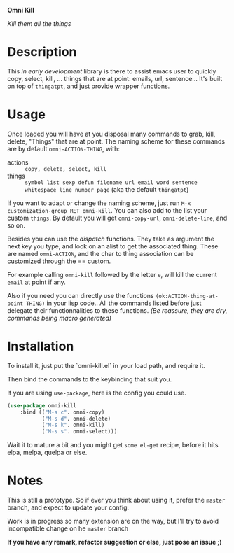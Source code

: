 *Omni Kill*

/Kill them all the things/

* Description

This /in early development/ library is there to assist emacs user to quickly copy, select, kill, ... things that are at point: emails, url, sentence...
It's built on top of =thingatpt=, and just provide wrapper functions.

* Usage

Once loaded you will have at you disposal many commands to grab, kill, delete, "Things" that are at point.
The naming scheme for these commands are by default =omni-ACTION-THING=, with:

- actions :: =copy, delete, select, kill=
- things :: =symbol list sexp defun filename url email word sentence whitespace line number page= (aka the default =thingatpt=)

If you want to adapt or change the naming scheme, just run =M-x customization-group RET omni-kill=. You can also add to the list your custom =things=. By default you will get =omni-copy-url=, =omni-delete-line=, and so on.

Besides you can use the /dispatch/ functions. They take as argument the next key you type, and look on an alist to get the associated thing.
These are named =omni-ACTION=, and the char to thing association can be customized through the == custom.

For example calling =omni-kill= followed by the letter =e=, will kill the current =email= at point if any.

#
Also if you need you can directly use the functions =(ok:ACTION-thing-at-point THING)= in your lisp code..
All the commands listed before just delegate their functionnalities to these functions.
/(Be reassure, they are dry, commands being macro generated)/

* Installation

To install it, just put the `omni-kill.el` in your load path, and require it.
# For now just this to do.
Then bind the commands to the keybinding that suit you.

If you are using =use-package=, here is the config you could use.
#+begin_src emacs-lisp
  (use-package omni-kill
      :bind (("M-s c". omni-copy)
             ("M-s d". omni-delete)
             ("M-s k". omni-kill)
             ("M-s s". omni-select)))
#+end_src

Wait it to mature a bit and you might get =some el-get= recipe, before it hits elpa, melpa, quelpa or else.

* Notes

This is still a prototype. So if ever you think about using it, prefer the =master= branch, and expect to update your config.

Work is in progress so many extension are on the way, but I'll try to avoid incompatible change on he =master= branch
# §more

*If you have any remark, refactor suggestion or else, just pose an issue ;)*
